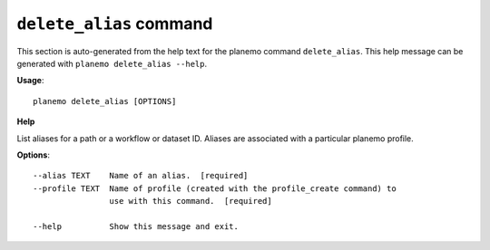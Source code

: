 
``delete_alias`` command
======================================

This section is auto-generated from the help text for the planemo command
``delete_alias``. This help message can be generated with ``planemo delete_alias
--help``.

**Usage**::

    planemo delete_alias [OPTIONS]

**Help**


List aliases for a path or a workflow or dataset ID. Aliases are associated with a particular planemo profile.

**Options**::


      --alias TEXT    Name of an alias.  [required]
      --profile TEXT  Name of profile (created with the profile_create command) to
                      use with this command.  [required]
    
      --help          Show this message and exit.
    

